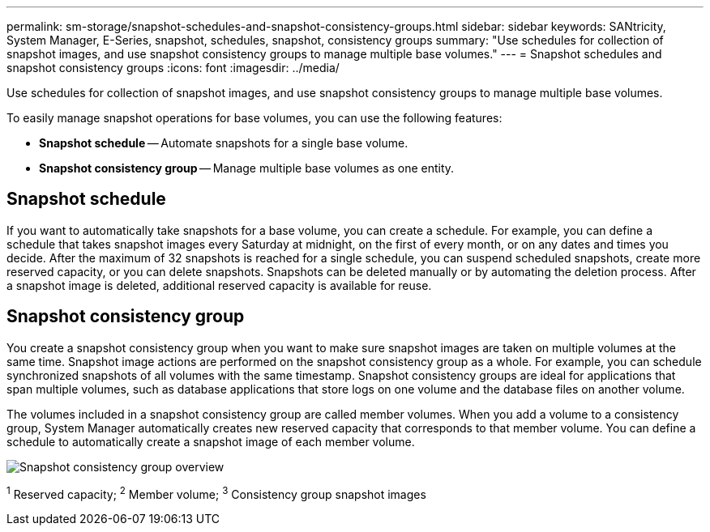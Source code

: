 ---
permalink: sm-storage/snapshot-schedules-and-snapshot-consistency-groups.html
sidebar: sidebar
keywords: SANtricity, System Manager, E-Series, snapshot, schedules, snapshot, consistency groups
summary: "Use schedules for collection of snapshot images, and use snapshot consistency groups to manage multiple base volumes."
---
= Snapshot schedules and snapshot consistency groups
:icons: font
:imagesdir: ../media/

[.lead]
Use schedules for collection of snapshot images, and use snapshot consistency groups to manage multiple base volumes.

To easily manage snapshot operations for base volumes, you can use the following features:

* *Snapshot schedule* -- Automate snapshots for a single base volume.
* *Snapshot consistency group* -- Manage multiple base volumes as one entity.

== Snapshot schedule

If you want to automatically take snapshots for a base volume, you can create a schedule. For example, you can define a schedule that takes snapshot images every Saturday at midnight, on the first of every month, or on any dates and times you decide. After the maximum of 32 snapshots is reached for a single schedule, you can suspend scheduled snapshots, create more reserved capacity, or you can delete snapshots. Snapshots can be deleted manually or by automating the deletion process. After a snapshot image is deleted, additional reserved capacity is available for reuse.

== Snapshot consistency group

You create a snapshot consistency group when you want to make sure snapshot images are taken on multiple volumes at the same time. Snapshot image actions are performed on the snapshot consistency group as a whole. For example, you can schedule synchronized snapshots of all volumes with the same timestamp. Snapshot consistency groups are ideal for applications that span multiple volumes, such as database applications that store logs on one volume and the database files on another volume.

The volumes included in a snapshot consistency group are called member volumes. When you add a volume to a consistency group, System Manager automatically creates new reserved capacity that corresponds to that member volume. You can define a schedule to automatically create a snapshot image of each member volume.

image::../media/sam1130-dwg-snapshots-consistency-groups-overview.gif["Snapshot consistency group overview"]
^1^ Reserved capacity;  ^2^ Member volume;  ^3^ Consistency group snapshot images
